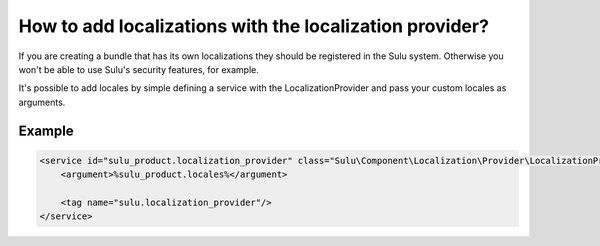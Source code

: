 How to add localizations with the localization provider?
========================================================

If you are creating a bundle that has its own localizations they should be registered in the Sulu system.
Otherwise you won't be able to use Sulu's security features, for example.

It's possible to add locales by simple defining a service with the LocalizationProvider and pass your custom
locales as arguments.

Example
-------

.. code-block:: xml

    <service id="sulu_product.localization_provider" class="Sulu\Component\Localization\Provider\LocalizationProvider">
        <argument>%sulu_product.locales%</argument>

        <tag name="sulu.localization_provider"/>
    </service>
